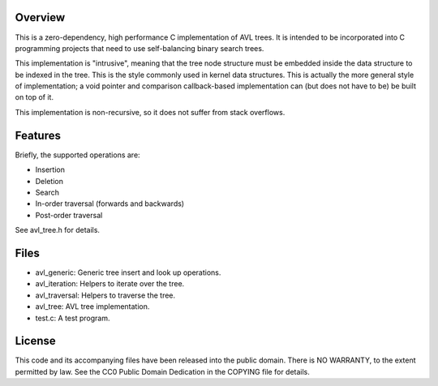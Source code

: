Overview
========

This is a zero-dependency, high performance C implementation of AVL trees.  It
is intended to be incorporated into C programming projects that need to use
self-balancing binary search trees.

This implementation is "intrusive", meaning that the tree node structure must be
embedded inside the data structure to be indexed in the tree.  This is the style
commonly used in kernel data structures.  This is actually the more general
style of implementation; a void pointer and comparison callback-based
implementation can (but does not have to be) be built on top of it.

This implementation is non-recursive, so it does not suffer from stack
overflows.


Features
========

Briefly, the supported operations are:

- Insertion
- Deletion
- Search
- In-order traversal (forwards and backwards)
- Post-order traversal

See avl_tree.h for details.


Files
=====

- avl_generic:    Generic tree insert and look up operations.
- avl_iteration:  Helpers to iterate over the tree.
- avl_traversal:  Helpers to traverse the tree.

- avl_tree:    AVL tree implementation.

- test.c:      A test program.


License
=======

This code and its accompanying files have been released into the public domain.
There is NO WARRANTY, to the extent permitted by law.  See the CC0 Public Domain
Dedication in the COPYING file for details.
